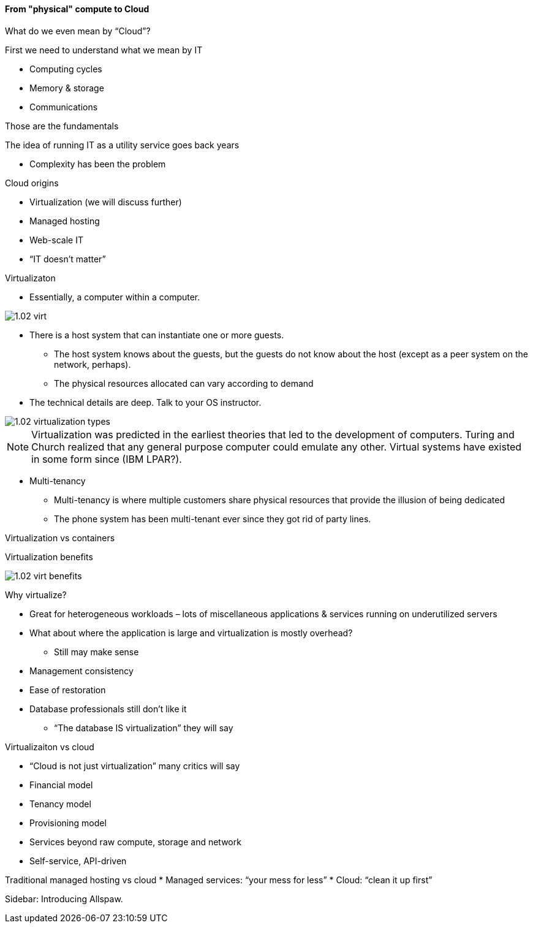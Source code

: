==== From "physical" compute to Cloud

What do we even mean by “Cloud”?

First we need to understand what we mean by IT

* Computing cycles
* Memory & storage
* Communications

Those are the fundamentals

The idea of running IT as a utility service goes back years

* Complexity has been the problem

Cloud origins

* Virtualization (we will discuss further)
* Managed hosting
* Web-scale IT
* “IT doesn’t matter”

Virtualizaton

* Essentially, a computer within a computer.

image::images/1.02-virt.png[]

* There is a host system that can instantiate one or more guests.
 - The host system knows about the guests, but the guests do not know about the host (except as a peer system on the network, perhaps).
 - The physical resources allocated can vary according to demand

* The technical details are deep. Talk to your
OS instructor.

image::images/1.02-virtualization-types.png[]

****
NOTE: Virtualization was predicted in the earliest theories that led to the development of computers. Turing and Church realized that any general purpose computer could emulate any other. Virtual systems have existed in some form since (IBM LPAR?).
****

* Multi-tenancy
 - Multi-tenancy is where multiple customers share physical resources that provide the illusion of being dedicated
 - The phone system has been multi-tenant ever since they got rid of party lines.


Virtualization vs containers

Virtualization benefits

image::images/1.02-virt-benefits.png[]

Why virtualize?

* Great for heterogeneous workloads – lots of miscellaneous applications & services running on underutilized servers
* What about where the application is large and virtualization is mostly overhead?
 - Still may make sense
* Management consistency
* Ease of restoration
* Database professionals still don’t like it
 - “The database IS virtualization” they will say

Virtualizaiton vs cloud

* “Cloud is not just virtualization” many critics will say
* Financial model
* Tenancy model
* Provisioning model
* Services beyond raw compute, storage and network
* Self-service, API-driven

Traditional managed hosting vs cloud
* Managed services: “your mess for less”
* Cloud: “clean it up first”

****
Sidebar: Introducing Allspaw.
****
